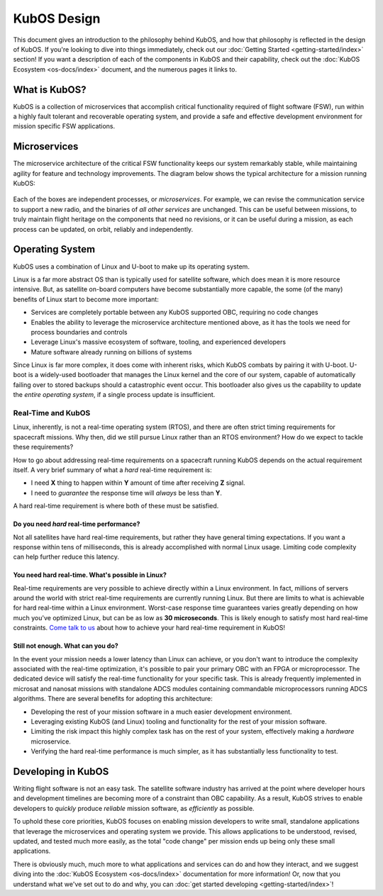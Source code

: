 KubOS Design
============

This document gives an introduction to the philosophy behind KubOS, and how that philosophy is reflected in the design of KubOS.
If you're looking to dive into things immediately, check out our :doc:`Getting Started <getting-started/index>` section!
If you want a description of each of the components in KubOS and their capability, check out the :doc:`KubOS Ecosystem <os-docs/index>` document, and the numerous pages it links to.

What is KubOS?
--------------

KubOS is a collection of microservices that accomplish critical functionality required of flight software (FSW),
run within a highly fault tolerant and recoverable operating system,
and provide a safe and effective development environment for mission specific FSW applications.

Microservices
-------------

The microservice architecture of the critical FSW functionality keeps our system remarkably stable,
while maintaining agility for feature and technology improvements.
The diagram below shows the typical architecture for a mission running KubOS:

.. figure:: images/mission_diagram.png
    :align: center

Each of the boxes are independent processes, or *microservices*.
For example, we can revise the communication service to support a new radio, and the binaries of *all other services* are unchanged.
This can be useful between missions, to truly maintain flight heritage on the components that need no revisions,
or it can be useful during a mission, as each process can be updated, on orbit, reliably and independently.

Operating System
----------------

KubOS uses a combination of Linux and U-boot to make up its operating system.

Linux is a far more abstract OS than is typically used for satellite software, which does mean it is more resource intensive.
But, as satellite on-board computers have become substantially more capable, the some (of the many) benefits of Linux start to become more important:

- Services are completely portable between any KubOS supported OBC, requiring no code changes
- Enables the ability to leverage the microservice architecture mentioned above, as it has the tools we need for process boundaries and controls
- Leverage Linux's massive ecosystem of software, tooling, and experienced developers
- Mature software already running on billions of systems

Since Linux is far more complex, it does come with inherent risks, which KubOS combats by pairing it with U-boot.
U-boot is a widely-used bootloader that manages the Linux kernel and the core of our system,
capable of automatically failing over to stored backups should a catastrophic event occur.
This bootloader also gives us the capability to update the *entire operating system*, if a single process update is insufficient.

Real-Time and KubOS
^^^^^^^^^^^^^^^^^^^

Linux, inherently, is not a real-time operating system (RTOS), and there are often strict timing requirements for spacecraft missions.
Why then, did we still pursue Linux rather than an RTOS environment?
How do we expect to tackle these requirements?

How to go about addressing real-time requirements on a spacecraft running KubOS depends on the actual requirement itself.
A very brief summary of what a *hard* real-time requirement is:

- I need **X** thing to happen within **Y** amount of time after receiving **Z** signal.
- I need to *guarantee* the response time will *always* be less than **Y**.

A hard real-time requirement is where both of these must be satisfied.

Do you need *hard* real-time performance?
~~~~~~~~~~~~~~~~~~~~~~~~~~~~~~~~~~~~~~~

Not all satellites have hard real-time requirements, but rather they have general timing expectations.
If you want a response within tens of milliseconds, this is already accomplished with normal Linux usage.
Limiting code complexity can help further reduce this latency.

You need hard real-time. What's possible in Linux?
~~~~~~~~~~~~~~~~~~~~~~~~~~~~~~~~~~~~~~~~~~~~~~~~~~

Real-time requirements are very possible to achieve directly within a Linux environment.
In fact, millions of servers around the world with strict real-time requirements are currently running Linux.
But there are limits to what is achievable for hard real-time within a Linux environment.
Worst-case response time guarantees varies greatly depending on how much you've optimized Linux,
but can be as low as **30 microseconds**.
This is likely enough to satisfy most hard real-time constraints.
`Come talk to us <slack.kubos.com>`__ about how to achieve your hard real-time requirement in KubOS!

Still not enough. What can you do?
~~~~~~~~~~~~~~~~~~~~~~~~~~~~~~~~~~

In the event your mission needs a lower latency than Linux can achieve,
or you don't want to introduce the complexity associated with the real-time optimization,
it's possible to pair your primary OBC with an FPGA or microprocessor.
The dedicated device will satisfy the real-time functionality for your specific task.
This is already frequently implemented in microsat and nanosat missions with standalone ADCS modules containing commandable microprocessors running ADCS algorithms.
There are several benefits for adopting this architecture:

- Developing the rest of your mission software in a much easier development environment.
- Leveraging existing KubOS (and Linux) tooling and functionality for the rest of your mission software.
- Limiting the risk impact this highly complex task has on the rest of your system, effectively making a *hardware* microservice.
- Verifying the hard real-time performance is much simpler, as it has substantially less functionality to test.

Developing in KubOS
-------------------

Writing flight software is not an easy task.
The satellite software industry has arrived at the point where developer hours and development timelines are becoming more of a constraint than OBC capability.
As a result, KubOS strives to enable developers to *quickly* produce *reliable* mission software, as *efficiently* as possible.

To uphold these core priorities, KubOS focuses on enabling mission developers to write small, standalone applications that leverage the microservices and operating system we provide.
This allows applications to be understood, revised, updated, and tested much more easily, as the total "code change" per mission ends up being only these small applications.

There is obviously much, much more to what applications and services can do and how they interact, and we suggest diving into the :doc:`KubOS Ecosystem <os-docs/index>` documentation for more information!
Or, now that you understand what we've set out to do and why, you can :doc:`get started developing <getting-started/index>`!
